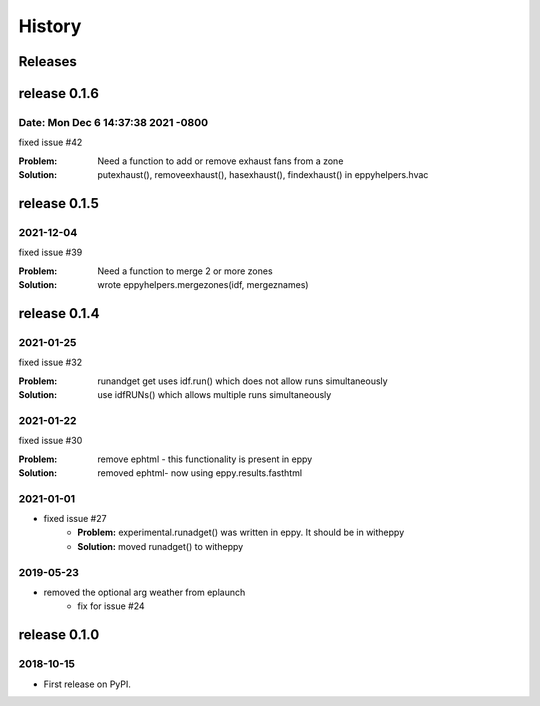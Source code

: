 =======
History
=======


Releases
--------

release 0.1.6
-------------

Date:   Mon Dec 6 14:37:38 2021 -0800
~~~~~~~~~~~~~~~~~~~~~~~~~~~~~~~~~~~~~

fixed issue #42

:Problem: Need a function to add or remove exhaust fans from a zone
:Solution: putexhaust(), removeexhaust(), hasexhaust(), findexhaust() in eppyhelpers.hvac

release 0.1.5
-------------

2021-12-04
~~~~~~~~~~

fixed issue #39

:Problem: Need a function to merge 2 or more zones
:Solution: wrote eppyhelpers.mergezones(idf, mergeznames)


release 0.1.4
-------------

2021-01-25
~~~~~~~~~~

fixed issue #32

:Problem: runandget get uses idf.run() which does not allow runs simultaneously
:Solution: use idfRUNs() which allows multiple runs simultaneously 

2021-01-22
~~~~~~~~~~

fixed issue #30

:Problem: remove ephtml - this functionality is present in eppy
:Solution: removed ephtml- now using eppy.results.fasthtml


2021-01-01
~~~~~~~~~~

- fixed issue #27
    - **Problem:** experimental.runadget() was written in eppy. It should be in witheppy
    - **Solution:** moved runadget() to witheppy

2019-05-23
~~~~~~~~~~

- removed the optional arg weather from eplaunch
    - fix for issue #24


release 0.1.0
-------------

2018-10-15
~~~~~~~~~~

* First release on PyPI.
